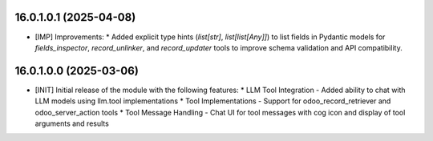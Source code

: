 16.0.1.0.1 (2025-04-08)
~~~~~~~~~~~~~~~~~~~~~~~

* [IMP] Improvements:
  * Added explicit type hints (`list[str]`, `list[list[Any]]`) to list fields in Pydantic models for `fields_inspector`, `record_unlinker`, and `record_updater` tools to improve schema validation and API compatibility.

16.0.1.0.0 (2025-03-06)
~~~~~~~~~~~~~~~~~~~~~~~

* [INIT] Initial release of the module with the following features:
  * LLM Tool Integration - Added ability to chat with LLM models using llm.tool implementations
  * Tool Implementations - Support for odoo_record_retriever and odoo_server_action tools
  * Tool Message Handling - Chat UI for tool messages with cog icon and display of tool arguments and results
